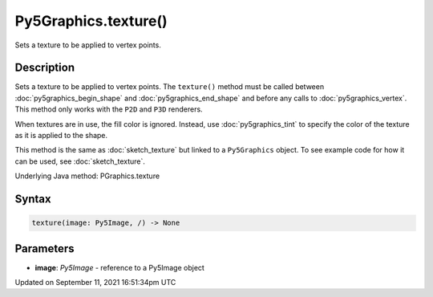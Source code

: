 Py5Graphics.texture()
=====================

Sets a texture to be applied to vertex points.

Description
-----------

Sets a texture to be applied to vertex points. The ``texture()`` method must be called between :doc:`py5graphics_begin_shape` and :doc:`py5graphics_end_shape` and before any calls to :doc:`py5graphics_vertex`. This method only works with the ``P2D`` and ``P3D`` renderers.

When textures are in use, the fill color is ignored. Instead, use :doc:`py5graphics_tint` to specify the color of the texture as it is applied to the shape.

This method is the same as :doc:`sketch_texture` but linked to a ``Py5Graphics`` object. To see example code for how it can be used, see :doc:`sketch_texture`.

Underlying Java method: PGraphics.texture

Syntax
------

.. code:: python

    texture(image: Py5Image, /) -> None

Parameters
----------

* **image**: `Py5Image` - reference to a Py5Image object


Updated on September 11, 2021 16:51:34pm UTC

